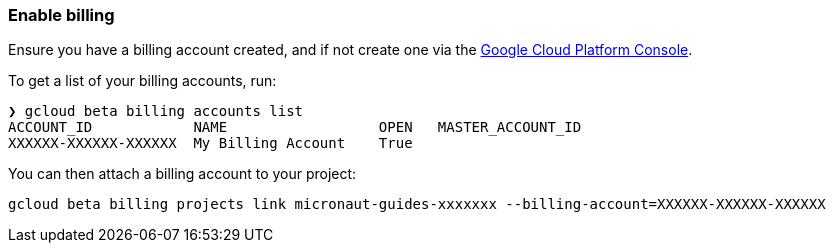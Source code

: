 === Enable billing

Ensure you have a billing account created, and if not create one via the https://console.cloud.google.com/billing[Google Cloud Platform Console].

To get a list of your billing accounts, run:

[source,bash]
----
❯ gcloud beta billing accounts list
ACCOUNT_ID            NAME                  OPEN   MASTER_ACCOUNT_ID
XXXXXX-XXXXXX-XXXXXX  My Billing Account    True
----

You can then attach a billing account to your project:

[source,bash]
----
gcloud beta billing projects link micronaut-guides-xxxxxxx --billing-account=XXXXXX-XXXXXX-XXXXXX
----